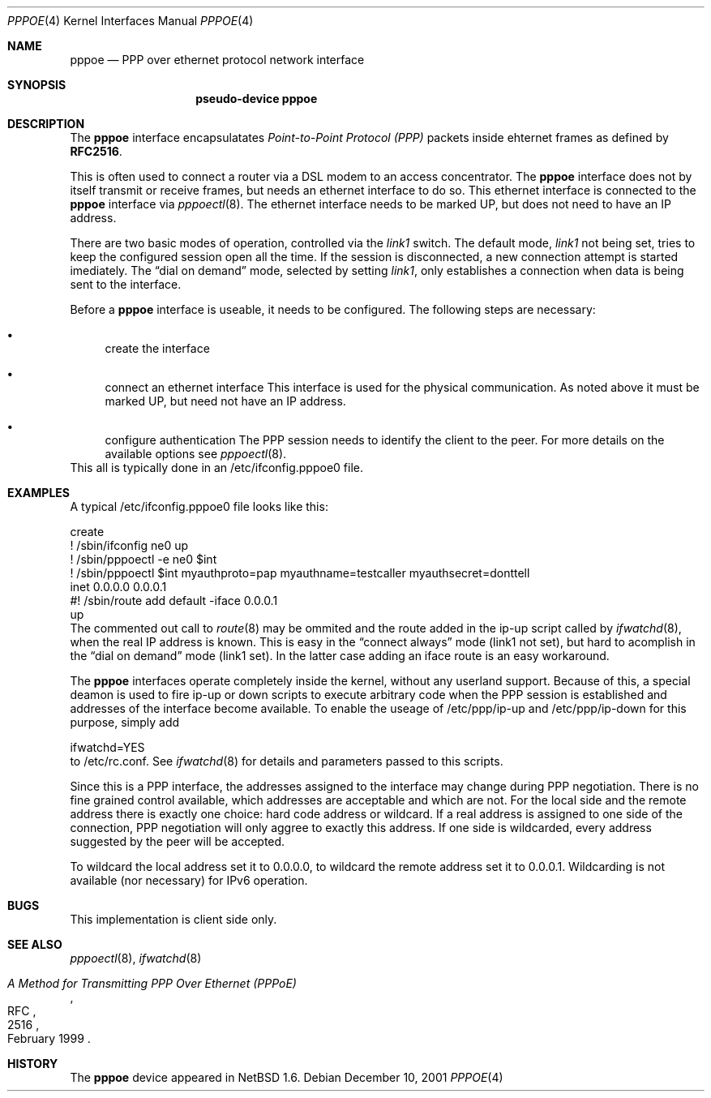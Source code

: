 .\"	$NetBSD: pppoe.4,v 1.1 2001/12/10 20:49:30 martin Exp $
.\"
.\" Copyright (c) 2001 Martin Husemann. All rights reserved.
.\"
.\" Redistribution and use in source and binary forms, with or without
.\" modification, are permitted provided that the following conditions
.\" are met:
.\" 1. Redistributions of source code must retain the above copyright
.\"    notice, this list of conditions and the following disclaimer.
.\" 2. Redistributions in binary form must reproduce the above copyright
.\"    notice, this list of conditions and the following disclaimer in the
.\"    documentation and/or other materials provided with the distribution.
.\"
.\" THIS SOFTWARE IS PROVIDED BY THE AUTHOR AND CONTRIBUTORS ``AS IS'' AND
.\" ANY EXPRESS OR IMPLIED WARRANTIES, INCLUDING, BUT NOT LIMITED TO, THE
.\" IMPLIED WARRANTIES OF MERCHANTABILITY AND FITNESS FOR A PARTICULAR PURPOSE
.\" ARE DISCLAIMED.  IN NO EVENT SHALL THE AUTHOR OR CONTRIBUTORS BE LIABLE
.\" FOR ANY DIRECT, INDIRECT, INCIDENTAL, SPECIAL, EXEMPLARY, OR CONSEQUENTIAL
.\" DAMAGES (INCLUDING, BUT NOT LIMITED TO, PROCUREMENT OF SUBSTITUTE GOODS
.\" OR SERVICES; LOSS OF USE, DATA, OR PROFITS; OR BUSINESS INTERRUPTION)
.\" HOWEVER CAUSED AND ON ANY THEORY OF LIABILITY, WHETHER IN CONTRACT, STRICT
.\" LIABILITY, OR TORT (INCLUDING NEGLIGENCE OR OTHERWISE) ARISING IN ANY WAY
.\" OUT OF THE USE OF THIS SOFTWARE, EVEN IF ADVISED OF THE POSSIBILITY OF
.\" SUCH DAMAGE.
.\"
.Dd December 10, 2001
.Dt PPPOE 4
.Os
.Sh NAME
.Nm pppoe
.Nd PPP over ethernet protocol network interface
.Sh SYNOPSIS
.Nm pseudo-device pppoe
.Sh DESCRIPTION
The
.Nm
interface encapsulatates
.Em Point-to-Point Protocol (PPP)
packets inside ehternet frames as defined by 
.Li RFC2516 .
.Pp
This is often used to connect a router via a DSL modem to
an access concentrator. The
.Nm
interface does not by itself transmit or receive frames,
but needs an ethernet interface to do so. This ethernet interface
is connected to the
.Nm
interface via
.Xr pppoectl 8 .
The ethernet interface needs to be marked UP, but does not need to have an 
IP address.
.Pp
There are two basic modes of operation, controlled via the
.Em link1
switch. The default mode,
.Em link1
not being set, tries to keep the configured session open all the
time. If the session is disconnected, a new connection attempt is started
imediately. The
.Dq dial on demand
mode, selected by setting
.Em link1 ,
only establishes a connection when data is being sent to the interface.
.Pp
Before a
.Nm
interface is useable, it needs to be configured. The following steps
are necessary:
.Bl -bullet
.It
create the interface
.It
connect an ethernet interface
This interface is used for the physical communication. As noted above it
must be marked UP, but need not have an IP address.
.It
configure authentication
The PPP session needs to identify the client to the peer. For more details
on the available options see
.Xr pppoectl 8 .
.El
This all is typically done in an /etc/ifconfig.pppoe0 file.
.Sh EXAMPLES
A typical /etc/ifconfig.pppoe0 file looks like this:
.Bd -literal
create
! /sbin/ifconfig ne0 up
! /sbin/pppoectl -e ne0 $int
! /sbin/pppoectl $int myauthproto=pap myauthname=testcaller myauthsecret=donttell
inet 0.0.0.0 0.0.0.1
#! /sbin/route add default -iface 0.0.0.1
up
.Ed
The commented out call to
.Xr route 8
may be ommited and the route added in the ip-up script called by
.Xr ifwatchd 8 ,
when the real IP address is known. This is easy in the
.Dq connect always
mode (link1 not set), but hard to acomplish in the
.Dq dial on demand
mode (link1 set). In the latter case adding an iface route is an easy
workaround.
.Pp
The 
.Nm
interfaces operate completely inside the kernel, without any userland
support. Because of this, a special deamon is used to fire ip-up or
down scripts to execute arbitrary code when the PPP session is established
and addresses of the interface become available. To enable the useage of
/etc/ppp/ip-up and /etc/ppp/ip-down for this purpose, simply add
.Bd -literal
ifwatchd=YES
.Ed
to /etc/rc.conf. See
.Xr ifwatchd 8
for details and parameters passed to this scripts.
.Pp
Since this is a PPP interface, the addresses assigned to the interface
may change during PPP negotiation. There is no fine grained control available,
which addresses are acceptable and which are not. For the local side and the
remote address there is exactly one choice: hard code address or wildcard.
If a real address is assigned to one side of the connection, PPP negotiation
will only aggree to exactly this address. If one side is wildcarded, every
address suggested by the peer will be accepted.
.Pp
To wildcard the local address set it to 0.0.0.0, to wildcard the remote
address set it to 0.0.0.1. Wildcarding is not available (nor necessary)
for IPv6 operation.
.Sh BUGS
This implementation is client side only.
.Sh SEE ALSO
.Xr pppoectl 8 ,
.Xr ifwatchd 8
.Rs
.%R RFC
.%N 2516
.%D February 1999
.%T "A Method for Transmitting PPP Over Ethernet (PPPoE)"
.Re
.Sh HISTORY
The
.Nm
device appeared in
.Nx 1.6 .
